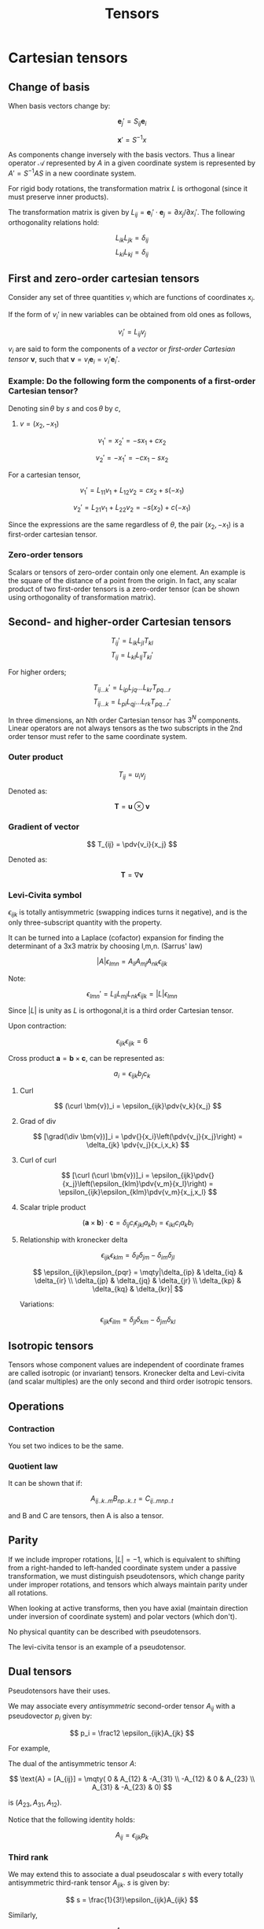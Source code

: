 #+TITLE: Tensors
#+STARTUP: latexpreview
#+HUGO_SECTION: Math


* Cartesian tensors
** Change of basis

When basis vectors change by:

\[
\bm{e}_j' = S_{ij}\bm{e}_i
\]

\[
\bm{x}' = S^{-1}x
\]

As components change inversely with the basis vectors. Thus a linear operator $\mathcal{A}$ represented by $A$ in a given coordinate system is represented by $A' = S^{-1}AS$ in a new coordinate system.

For rigid body rotations, the transformation matrix $L$ is orthogonal (since it must preserve inner products).

The transformation matrix is given by $L_{ij} = \bm{e}_i'\cdot\bm{e}_j = \partial{x_j}/\partial{x_i'}$. The following orthogonality relations hold:

\[
L_{ik}L_{jk} = \delta_{ij}
\]
\[
L_{ki}L_{kj} = \delta_{ij}
\]

** First and zero-order cartesian tensors

Consider any set of three quantities $v_i$ which are functions of coordinates $x_i$.

If the form of $v_i'$ in new variables can be obtained from old ones as follows,

\[
v_i' = L_{ij}v_j
\]

$v_i$ are said to form the components of a /vector/ or /first-order Cartesian tensor/ $\bm{v}$, such that $\bm{v} = v_i\bm{e}_i = v_i'\bm{e}_i'$.

*** Example: Do the following form the components of a first-order Cartesian tensor?

Denoting $\sin\theta$ by $s$ and $\cos\theta$ by $c$,

1. $v = (x_2,-x_1)$

\[
v_1' = x_2' = -sx_1 + cx_2
\]

\[
v_2' = -x_1' = -cx_1 - sx_2
\]

For a cartesian tensor,

\[
v_1' = L_{11}v_1 + L_{12}v_2 = cx_2 + s(-x_1)
\]

\[
v_2' = L_{21}v_1 + L_{22}v_2 = -s(x_2) + c(-x_1)
\]

Since the expressions are the same regardless of $\theta$, the pair $(x_2,-x_1)$ is a first-order cartesian tensor.

*** Zero-order tensors

Scalars or tensors of zero-order contain only one element. An example is the square of the distance of a point from the origin. In fact, any scalar product of two first-order tensors is a zero-order tensor (can be shown using orthogonality of transformation matrix).

** Second- and higher-order Cartesian tensors

\[
T_{ij}' = L_{ik}L_{jl}T_{kl}
\]
\[
T_{ij} = L_{kl}L_{lj}T_{kl}'
\]


For higher orders;

\[
T_{ij\ldots k}' = L_{ip}L_{jq}\ldots L_{kr}T_{pq\ldots r}
\]
\[
T_{ij\ldots k} = L_{pi}L_{qj}\ldots L_{rk}T_{pq\ldots r}'
\]

In three dimensions, an Nth order Cartesian tensor has $3^{N}$ components. Linear operators are not always tensors as the two subscripts in the 2nd order tensor must refer to the same coordinate system.

*** Outer product

\[
T_{ij} = u_iv_j
\]

Denoted as:

\[
\bm{T} = \bm{u}\otimes\bm{v}
\]

*** Gradient of vector

\[
T_{ij} = \pdv{v_i}{x_j}
\]

Denoted as:

\[
\bm{T} = \nabla\bm{v}
\]

*** Levi-Civita symbol

$\epsilon_{ijk}$ is totally antisymmetric (swapping indices turns it negative), and is the only three-subscript quantity with the property.

It can be turned into a Laplace (cofactor) expansion for finding the determinant of a 3x3 matrix by choosing l,m,n. (Sarrus' law)


\[
\vert A \vert \epsilon_{lmn} = A_{li}A_{mj}A_{nk}\epsilon_{ijk}
\]

Note:

\[
\epsilon_{lmn}' = L_{li}L_{mj}L_{nk}\epsilon_{ijk} = |L|\epsilon_{lmn}
\]

Since $|L|$ is unity as $L$ is orthogonal,it is a third order Cartesian tensor.

Upon contraction:

\[
\epsilon_{ijk}\epsilon_{ijk} = 6
\]

Cross product $\bm{a} = \bm{b}\times\bm{c}$, can be represented as:

\[
a_i = \epsilon_{ijk}b_jc_k
\]

**** Curl

\[
(\curl \bm{v})_i = \epsilon_{ijk}\pdv{v_k}{x_j}
\]

**** Grad of div

\[
[\grad(\div \bm{v})]_i = \pdv{}{x_i}\left(\pdv{v_j}{x_j}\right) = \delta_{jk} \pdv{v_j}{x_i,x_k}
\]

**** Curl of curl

\[
[\curl (\curl \bm{v})]_i = \epsilon_{ijk}\pdv{}{x_j}\left(\epsilon_{klm}\pdv{v_m}{x_l}\right) = \epsilon_{ijk}\epsilon_{klm}\pdv{v_m}{x_j,x_l}
\]

**** Scalar triple product

\[
(\bm{a} \times \bm{b}) \cdot \bm{c} = \delta_{ij}c_i\epsilon_{jkl}a_kb_l = \epsilon_{ikl}c_ia_kb_l
\]


**** Relationship with kronecker delta

\[
\epsilon_{ijk}\epsilon_{klm} = \delta_{il}\delta_{jm} - \delta_{im}\delta_{jl}
\]

\[
\epsilon_{ijk}\epsilon_{pqr} = \mqty|\delta_{ip} & \delta_{iq} & \delta_{ir} \\ \delta_{jp} & \delta_{jq} & \delta_{jr} \\ \delta_{kp} & \delta_{kq} & \delta_{kr}|
\]

Variations:

\[
\epsilon_{ijk}\epsilon_{ilm} = \delta_{jl}\delta_{km} - \delta_{jm}\delta_{kl}
\]


** Isotropic tensors

Tensors whose component values are independent of coordinate frames are called isotropic (or invariant) tensors. Kronecker delta and Levi-civita (and scalar multiples) are the only second and third order isotropic tensors.

** Operations

*** Contraction

You set two indices to be the same.

*** Quotient law

It can be shown that if:

\[
A_{ij..k..m}B_{np..k..t} = C_{ij..mnp..t}
\]

and B and C are tensors, then A is also a tensor.

** Parity

If we include improper rotations, $|L| = -1$, which is equivalent to shifting from a right-handed to left-handed coordinate system under a passive transformation, we must distinguish pseudotensors, which change parity under improper rotations, and tensors which always maintain parity under all rotations.

When looking at active transforms, then you have axial (maintain direction under inversion of coordinate system) and polar vectors (which don't).

No physical quantity can be described with pseudotensors.

The levi-civita tensor is an example of a pseudotensor.

** Dual tensors

Pseudotensors have their uses.

We may associate every /antisymmetric/ second-order tensor $A_{ij}$ with a pseudovector $p_i$ given by:

\[
p_i = \frac12 \epsilon_{ijk}A_{jk}
\]

For example,

The dual of the antisymmetric tensor $A$:

\[
\text{A} = [A_{ij}] = \mqty( 0 & A_{12} & -A_{31} \\ -A_{12} & 0 & A_{23} \\ A_{31} & -A_{23} & 0)
\]

is $(A_{23},A_{31},A_{12})$.

Notice that the following identity holds:

\[
A_{ij} = \epsilon_{ijk}p_k
\]

*** Third rank

We may extend this to associate a dual pseudoscalar $s$ with every totally antisymmetric third-rank tensor $A_{ijk}$. $s$ is given by:

\[
s = \frac{1}{3!}\epsilon_{ijk}A_{ijk}
\]

Similarly,

\[
A_{ijk} = s \epsilon_{ijk}
\]

** Integral theorems

The usual integral theorems can be extended trivially to tensor fields

* Non-Cartesian coordinates


A position of a point in space may be expressed in terms of three curvilinear coordinates $u_1,u_2,u_3$. if $\bm{r}(u_1,u_2,u_3)$ is the position vector of the point P then at P there exist two sets of basis vectors.

\[
\bm{e}_i = \pdv{\bm{r}}{u_i}
\]

and

\[
\bm{\epsilon}_i = \grad u_i
\]

these sets are reciprocal systems of vectors so:

\[
\bm{e}_i \cdot \bm{\epsilon}_j = \delta_{ij}
\]


Introducing superscripts, this can be written:

\[
\bm{e}_i \cdot \bm{e}^j = \delta_i^j
\]


When we write a general vector $\bm{a}$ in terms of either basis:

\[
\bm{a} =  a^i\bm{e}_i = a_i\bm{e}^i
\]

$a^i$ are called the *contravariant* components and $a_i$ the *covariant* components.


For Cartesian coordinates, two two sets are identical.


** Metric tensor

Any particularly curvilinear coordinate system is completely characterized by the nine quantities:

\[
g_{ij} = \bm{e}_i \cdot \bm{e}_j
\]

which are the covariant components of a symmetric second-order tensor called the metric tensor.

\[
(\dd{s})^2 = g_{ij}\dd{u}^i\dd{u}^j
\]

\[
\dd{V} = \sqrt{g}\dd{u}^1\dd{u}^2\dd{u}^3
\]

where g is the determinant of the tensor $[g_{ij}]$.

The metric tensor is diagonal for orthogonal coordinate systems, with the diagonal elements being equal to the squares of the scale factors of the coordinate system.


The metric tensor can be used to lower or raise an index:

\[
g_{ij}b^j = b_i
\]

\[
g^{ij}b_j = b^i
\]


It may also be shown that:

\[
\vert\bm{e}_1 \cdot (\bm{e}_2 \times \bm{e}_3)\vert = \sqrt{g}
\]


\[
g^{ij}g_{jk} = \delta_k^i
\]

** Coordinate transforms



The defining property for a set of quantities $a^i$ to form the contravariant components of a vector is:

\[
a'^i = \pdv{u'^i}{u^j}a^j
\]

The relation for basis vectors is this relation's inverse.


Analagously for covariant components of a vector, the relation is the inverse of that of contravariant components. (the prime is on the denominator of the partial derivative)

** Relative tensors

Similar to the discussion on pseudotensors, we are led to the notion of relative tensors for arbitrary coordinate transformations.

We may define the Jacobian of the transformation as the determinant of the transformation matrix $[\partial u'^i / \partial u^j]$. Interchanging the primed and unprimed coordinates gives $1/J$.


We define a relative tensor of weight $w$ as one whose components transform as:

\[
T'^i_j = \pdv{u'^i}{u^a}\pdv{u^j}{u'^b}T^a_b \left\vert \pdv{u}{u'} \right\vert^w
\]

and so on for higher rank tensors.

- A *true* (or *absolute*) general tensor is a relative tensor of weight 0.
- If $w = -1$, the relative tensor is a general *pseudotensor
- If $w = 1$, it's a *tensor density*.


*** Properties

The levi cevita tensor is a relative tensor of weight -1. If you define a contravariant version, it is numerically equal to its covariant counterpart but it has weight +1.

If two relative tensors have weights $w_1$ and $w_2$, the outer product or any contraction of them is a relative tensor of weight $w_1 + w_2$.

** Derivatives of basis vectors & Christoffel symbols

In general curvilinear coordinates, the basis vectors can change and are a functions of the coordiantes. In general, derivatives can be written as so.


\[
\pdv{\bm{e}_i}{u^j} = \Gamma^k_{ij}\bm{e}_k
\]

Using the reciprocity relation:

\[
\Gamma^k_{ij} = \bm{e}^k \cdot \pdv{\bm{e}_i}{u^j}
\]

Similarly for contravariant basis vectors:

\[
\pdv{\bm{e}^i}{u^j} = -\Gamma^i_{kj}\bm{e}^k
\]

The symbol $\Gamma^k_{ij}$ is a *Christoffel symbol* (of the second kind). Note that these quantities do not form the components of a third-order tensor.

Note that the Christoffel symbol is symmetric with respect to interchange of its two subscripts.

The quickest way to find the Christoffel symbol is by using the metric tensor.

\[
\Gamma^m_{ij} = \frac12 g^{mk}\left(\pdv{g_{jk}}{u^i} + \pdv{g_ki}{u^j} - \pdv{g_ij}{u^k}\right)
\]

** Covariant differentiation

In general, the derivative of a scalar is a covariant vector.

\[
\dd{\phi} = \pdv{\phi}{u^i}\dd{u^i}
\]

By quotient law, the quantities $\partial \phi / \partial u^i$ must form the components of a covariant vector.

However, the derivative of the components of a general tensor does not in general result in the components of another tensor, e.g. $\partial v^i / \partial u^j$.

However, we may define a new /covariant/ derivative that does result in the components of another tensor.

We find in general:

\[
\pdv{\bm{v}}{u^j} = \pdv{v^i}{u^j}\bm{e}_i + v^i \pdv{\bm{e}_i}{u^j}
\]

This can be rewritten:

\[
\pdv{\bm{v}}{u^j} = \left(\pdv{v^i}{u^j} + v^k \Gamma^i_{kj}\right) \bm{e}_i.
\]

The quantity in parentheses is the *covariant derivative*:

\[
v^i_{;j} \equiv \pdv{v^i}{u^j} + v^k \Gamma^i_{kj}
\]

For covariant components of a vector, the corresponding result is:

\[
v_{i;j} = \pdv{v_i}{u^j} -  \Gamma^k_{ij}v_k
\]
